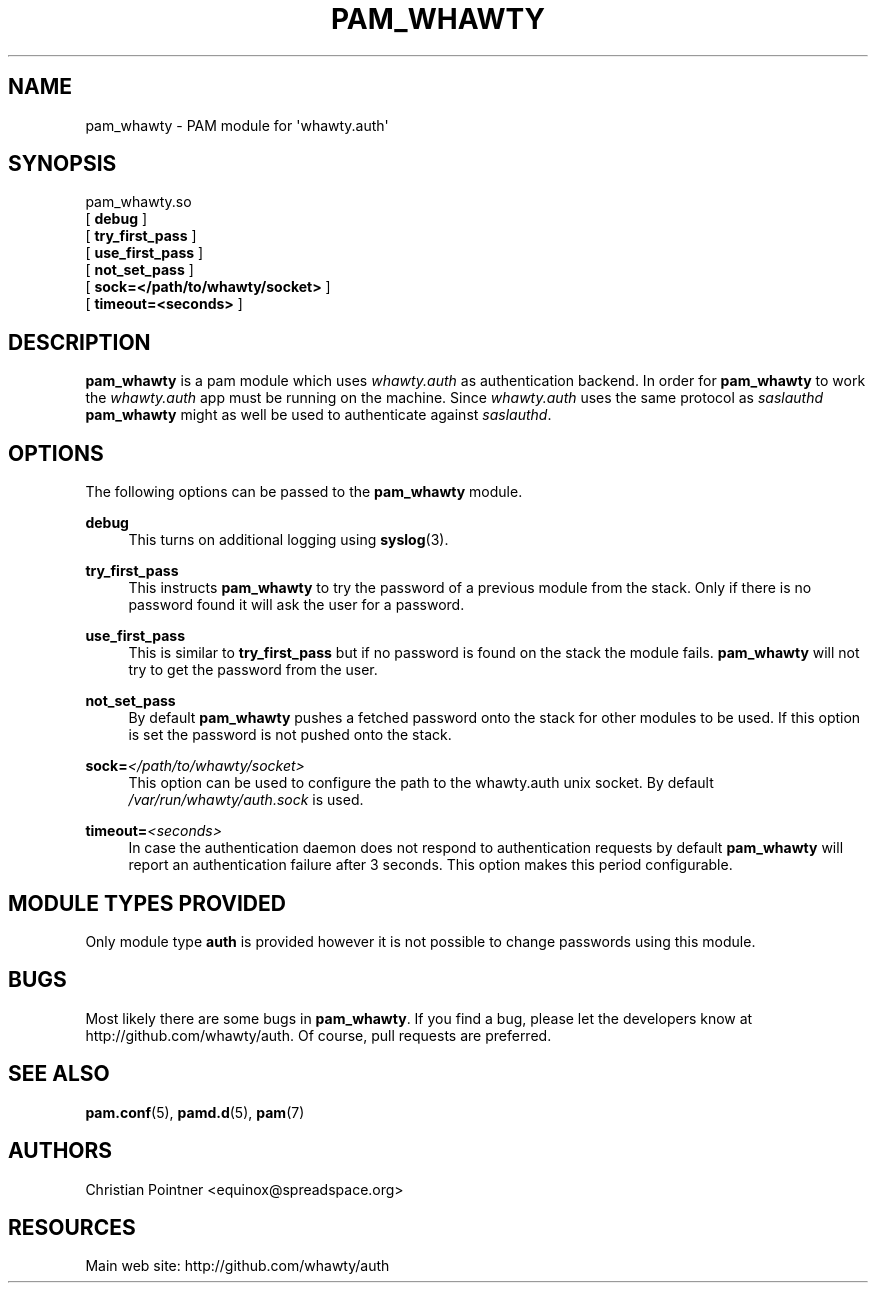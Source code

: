 '\" t
.\"     Title: pam_whawty
.\"    Author: [see the "AUTHORS" section]
.\" Generator: DocBook XSL Stylesheets v1.78.1 <http://docbook.sf.net/>
.\"      Date: 03/08/2016
.\"    Manual: \ \&
.\"    Source: \ \&
.\"  Language: English
.\"
.TH "PAM_WHAWTY" "8" "03/08/2016" "\ \&" "\ \&"
.\" -----------------------------------------------------------------
.\" * Define some portability stuff
.\" -----------------------------------------------------------------
.\" ~~~~~~~~~~~~~~~~~~~~~~~~~~~~~~~~~~~~~~~~~~~~~~~~~~~~~~~~~~~~~~~~~
.\" http://bugs.debian.org/507673
.\" http://lists.gnu.org/archive/html/groff/2009-02/msg00013.html
.\" ~~~~~~~~~~~~~~~~~~~~~~~~~~~~~~~~~~~~~~~~~~~~~~~~~~~~~~~~~~~~~~~~~
.ie \n(.g .ds Aq \(aq
.el       .ds Aq '
.\" -----------------------------------------------------------------
.\" * set default formatting
.\" -----------------------------------------------------------------
.\" disable hyphenation
.nh
.\" disable justification (adjust text to left margin only)
.ad l
.\" -----------------------------------------------------------------
.\" * MAIN CONTENT STARTS HERE *
.\" -----------------------------------------------------------------
.SH "NAME"
pam_whawty \- PAM module for \*(Aqwhawty\&.auth\*(Aq
.SH "SYNOPSIS"
.sp
.nf
pam_whawty\&.so
  [ \fBdebug\fR ]
  [ \fBtry_first_pass\fR ]
  [ \fBuse_first_pass\fR ]
  [ \fBnot_set_pass\fR ]
  [ \fBsock=</path/to/whawty/socket>\fR ]
  [ \fBtimeout=<seconds>\fR ]
.fi
.SH "DESCRIPTION"
.sp
\fBpam_whawty\fR is a pam module which uses \fIwhawty\&.auth\fR as authentication backend\&. In order for \fBpam_whawty\fR to work the \fIwhawty\&.auth\fR app must be running on the machine\&. Since \fIwhawty\&.auth\fR uses the same protocol as \fIsaslauthd\fR \fBpam_whawty\fR might as well be used to authenticate against \fIsaslauthd\fR\&.
.SH "OPTIONS"
.sp
The following options can be passed to the \fBpam_whawty\fR module\&.
.PP
\fBdebug\fR
.RS 4
This turns on additional logging using
\fBsyslog\fR(3)\&.
.RE
.PP
\fBtry_first_pass\fR
.RS 4
This instructs
\fBpam_whawty\fR
to try the password of a previous module from the stack\&. Only if there is no password found it will ask the user for a password\&.
.RE
.PP
\fBuse_first_pass\fR
.RS 4
This is similar to
\fBtry_first_pass\fR
but if no password is found on the stack the module fails\&.
\fBpam_whawty\fR
will not try to get the password from the user\&.
.RE
.PP
\fBnot_set_pass\fR
.RS 4
By default
\fBpam_whawty\fR
pushes a fetched password onto the stack for other modules to be used\&. If this option is set the password is not pushed onto the stack\&.
.RE
.PP
\fBsock=\fR\fI</path/to/whawty/socket>\fR
.RS 4
This option can be used to configure the path to the whawty\&.auth unix socket\&. By default
\fI/var/run/whawty/auth\&.sock\fR
is used\&.
.RE
.PP
\fBtimeout=\fR\fI<seconds>\fR
.RS 4
In case the authentication daemon does not respond to authentication requests by default
\fBpam_whawty\fR
will report an authentication failure after 3 seconds\&. This option makes this period configurable\&.
.RE
.SH "MODULE TYPES PROVIDED"
.sp
Only module type \fBauth\fR is provided however it is not possible to change passwords using this module\&.
.SH "BUGS"
.sp
Most likely there are some bugs in \fBpam_whawty\fR\&. If you find a bug, please let the developers know at http://github\&.com/whawty/auth\&. Of course, pull requests are preferred\&.
.SH "SEE ALSO"
.sp
\fBpam\&.conf\fR(5), \fBpamd\&.d\fR(5), \fBpam\fR(7)
.SH "AUTHORS"
.sp
Christian Pointner <equinox@spreadspace\&.org>
.SH "RESOURCES"
.sp
Main web site: http://github\&.com/whawty/auth
